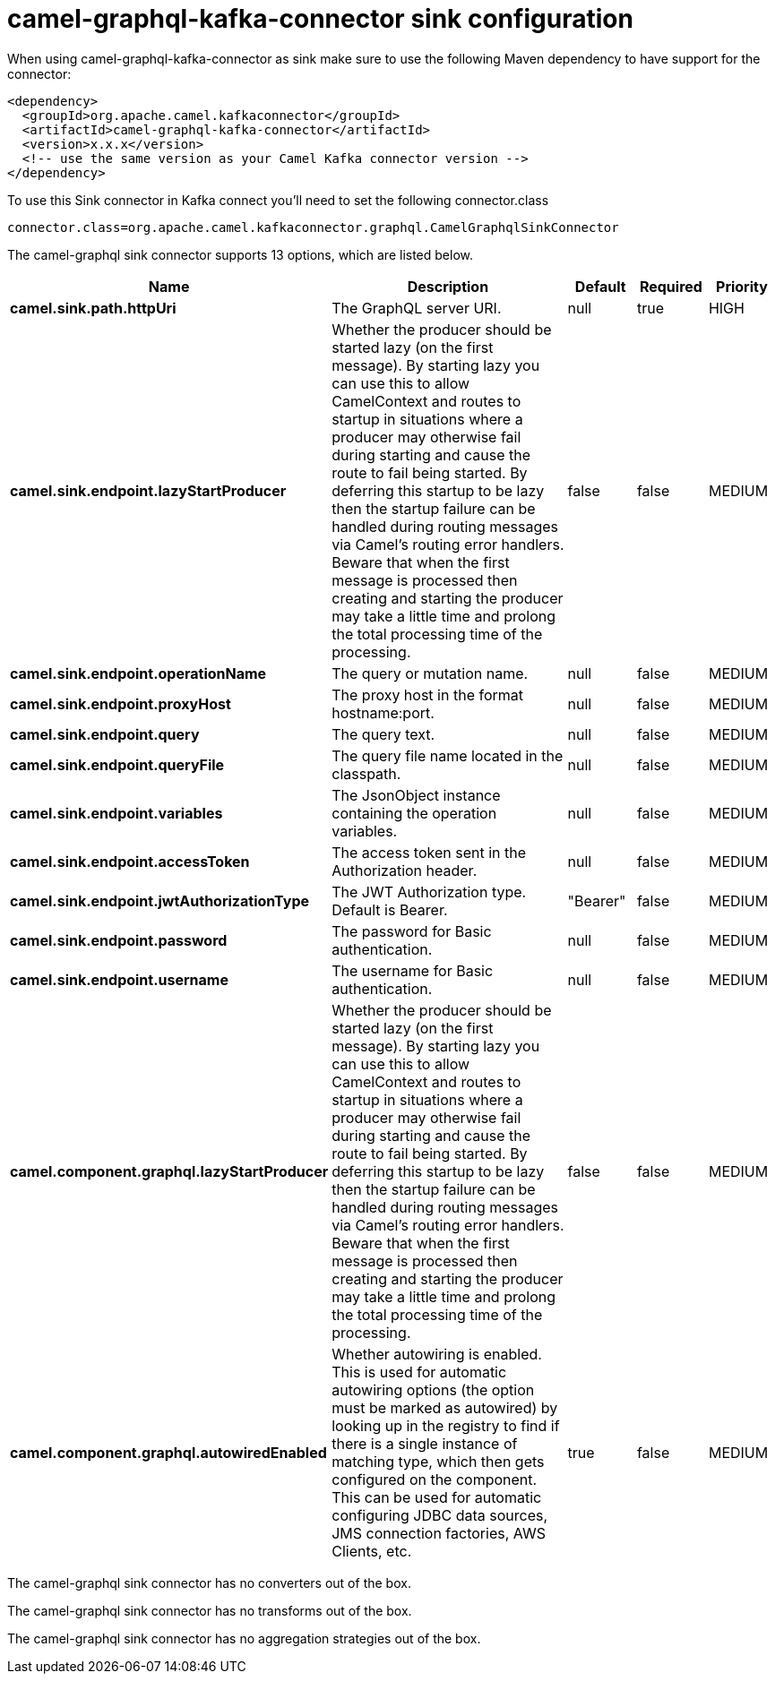 // kafka-connector options: START
[[camel-graphql-kafka-connector-sink]]
= camel-graphql-kafka-connector sink configuration

When using camel-graphql-kafka-connector as sink make sure to use the following Maven dependency to have support for the connector:

[source,xml]
----
<dependency>
  <groupId>org.apache.camel.kafkaconnector</groupId>
  <artifactId>camel-graphql-kafka-connector</artifactId>
  <version>x.x.x</version>
  <!-- use the same version as your Camel Kafka connector version -->
</dependency>
----

To use this Sink connector in Kafka connect you'll need to set the following connector.class

[source,java]
----
connector.class=org.apache.camel.kafkaconnector.graphql.CamelGraphqlSinkConnector
----


The camel-graphql sink connector supports 13 options, which are listed below.



[width="100%",cols="2,5,^1,1,1",options="header"]
|===
| Name | Description | Default | Required | Priority
| *camel.sink.path.httpUri* | The GraphQL server URI. | null | true | HIGH
| *camel.sink.endpoint.lazyStartProducer* | Whether the producer should be started lazy (on the first message). By starting lazy you can use this to allow CamelContext and routes to startup in situations where a producer may otherwise fail during starting and cause the route to fail being started. By deferring this startup to be lazy then the startup failure can be handled during routing messages via Camel's routing error handlers. Beware that when the first message is processed then creating and starting the producer may take a little time and prolong the total processing time of the processing. | false | false | MEDIUM
| *camel.sink.endpoint.operationName* | The query or mutation name. | null | false | MEDIUM
| *camel.sink.endpoint.proxyHost* | The proxy host in the format hostname:port. | null | false | MEDIUM
| *camel.sink.endpoint.query* | The query text. | null | false | MEDIUM
| *camel.sink.endpoint.queryFile* | The query file name located in the classpath. | null | false | MEDIUM
| *camel.sink.endpoint.variables* | The JsonObject instance containing the operation variables. | null | false | MEDIUM
| *camel.sink.endpoint.accessToken* | The access token sent in the Authorization header. | null | false | MEDIUM
| *camel.sink.endpoint.jwtAuthorizationType* | The JWT Authorization type. Default is Bearer. | "Bearer" | false | MEDIUM
| *camel.sink.endpoint.password* | The password for Basic authentication. | null | false | MEDIUM
| *camel.sink.endpoint.username* | The username for Basic authentication. | null | false | MEDIUM
| *camel.component.graphql.lazyStartProducer* | Whether the producer should be started lazy (on the first message). By starting lazy you can use this to allow CamelContext and routes to startup in situations where a producer may otherwise fail during starting and cause the route to fail being started. By deferring this startup to be lazy then the startup failure can be handled during routing messages via Camel's routing error handlers. Beware that when the first message is processed then creating and starting the producer may take a little time and prolong the total processing time of the processing. | false | false | MEDIUM
| *camel.component.graphql.autowiredEnabled* | Whether autowiring is enabled. This is used for automatic autowiring options (the option must be marked as autowired) by looking up in the registry to find if there is a single instance of matching type, which then gets configured on the component. This can be used for automatic configuring JDBC data sources, JMS connection factories, AWS Clients, etc. | true | false | MEDIUM
|===



The camel-graphql sink connector has no converters out of the box.





The camel-graphql sink connector has no transforms out of the box.





The camel-graphql sink connector has no aggregation strategies out of the box.
// kafka-connector options: END
